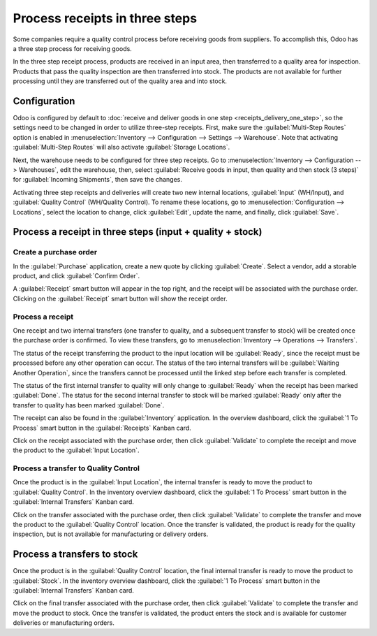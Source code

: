 ===============================
Process receipts in three steps
===============================

Some companies require a quality control process before receiving goods from suppliers. To
accomplish this, Odoo has a three step process for receiving goods.

In the three step receipt process, products are received in an input area, then transferred to a
quality area for inspection. Products that pass the quality inspection are then transferred into
stock. The products are not available for further processing until they are transferred out of the
quality area and into stock.

Configuration
=============

Odoo is configured by default to :doc:`receive and deliver goods in one step
<receipts_delivery_one_step>`, so the settings need to be changed in order to utilize three-step
receipts. First, make sure the :guilabel:`Multi-Step Routes` option is enabled in
:menuselection:`Inventory --> Configuration --> Settings --> Warehouse`. Note that activating
:guilabel:`Multi-Step Routes` will also activate :guilabel:`Storage Locations`.

.. image:: reciepts_three_steps/multi-step-routes.png
   :align: center
   :alt: Activate multi-step routes and storage locations in inventory settings.

Next, the warehouse needs to be configured for three step receipts. Go to :menuselection:`Inventory
--> Configuration --> Warehouses`, edit the warehouse, then, select :guilabel:`Receive goods
in input, then quality and then stock (3 steps)` for :guilabel:`Incoming Shipments`, then save the
changes.

.. image:: reciepts_three_steps/three-step-receipt-setting.png
   :align: center
   :alt: Set incoming and outgoing shipment options to receive and deliver in three steps.

Activating three step receipts and deliveries will create two new internal locations,
:guilabel:`Input` (WH/Input), and :guilabel:`Quality Control` (WH/Quality Control). To rename these
locations, go to :menuselection:`Configuration --> Locations`, select the location to change, click
:guilabel:`Edit`, update the name, and finally, click :guilabel:`Save`.

Process a receipt in three steps  (input + quality + stock)
===========================================================

Create a purchase order
-----------------------

In the :guilabel:`Purchase` application, create a new quote by clicking :guilabel:`Create`. Select a
vendor, add a storable product, and click :guilabel:`Confirm Order`.

A :guilabel:`Receipt` smart button will appear in the top right, and the receipt will be associated
with the purchase order. Clicking on the :guilabel:`Receipt` smart button will show the receipt
order.

.. image:: reciepts_three_steps/three-step-purchase-receipt.png
   :align: center
   :alt: After confirming a purchase order, a Receipt smart button will appear.

Process a receipt
-----------------

One receipt and two internal transfers (one transfer to quality, and a subsequent transfer to stock)
will be created once the purchase order is confirmed. To view these transfers, go to
:menuselection:`Inventory --> Operations --> Transfers`.

.. image:: reciepts_three_steps/three-step-transfers.png
   :align: center
   :alt: The status of the three receipt transfers will show which operation is ready and which ones
         are waiting another operation.

The status of the receipt transferring the product to the input location will be :guilabel:`Ready`,
since the receipt must be processed before any other operation can occur. The status of the two
internal transfers will be :guilabel:`Waiting Another Operation`, since the transfers cannot be
processed until the linked step before each transfer is completed.

The status of the first internal transfer to quality will only change to :guilabel:`Ready` when the
receipt has been marked :guilabel:`Done`. The status for the second internal transfer to stock will
be marked :guilabel:`Ready` only after the transfer to quality has been marked :guilabel:`Done`.

The receipt can also be found in the :guilabel:`Inventory` application. In the overview dashboard,
click the :guilabel:`1 To Process` smart button in the :guilabel:`Receipts` Kanban card.

.. image:: reciepts_three_steps/three-step-receive-kanban.png
   :align: center
   :alt: One Receipt ready to process in the Inventory Overview Kanban view.

Click on the receipt associated with the purchase order, then click :guilabel:`Validate` to complete
the receipt and move the product to the :guilabel:`Input Location`.

.. image:: reciepts_three_steps/validate-three-step-receipt.png
   :align: center
   :alt: Validate the receipt by clicking Validate, and the product will be transferred to the
         WH/Quality location.

Process a transfer to Quality Control
-------------------------------------

Once the product is in the :guilabel:`Input Location`, the internal transfer is ready to move the
product to :guilabel:`Quality Control`. In the inventory overview dashboard, click the :guilabel:`1
To Process` smart button in the :guilabel:`Internal Transfers` Kanban card.

.. image:: reciepts_three_steps/three-step-quality-transfer.png
   :align: center
   :alt: One Internal Transfer ready to process in the Inventory Overview Kanban view.

Click on the transfer associated with the purchase order, then click :guilabel:`Validate` to
complete the transfer and move the product to the :guilabel:`Quality Control` location. Once the
transfer is validated, the product is ready for the quality inspection, but is not available for
manufacturing or delivery orders.

.. image:: reciepts_three_steps/validate-three-step-quality-move.png
   :align: center
   :alt: Validate the internal transfer to move the item to the Quality Control location.

Process a transfers to stock
============================

Once the product is in the :guilabel:`Quality Control` location, the final internal transfer is
ready to move the product to :guilabel:`Stock`. In the inventory overview dashboard, click the
:guilabel:`1 To Process` smart button in the :guilabel:`Internal Transfers` Kanban card.

Click on the final transfer associated with the purchase order, then click :guilabel:`Validate` to
complete the transfer and move the product to stock. Once the transfer is validated, the product
enters the stock and is available for customer deliveries or manufacturing orders.
